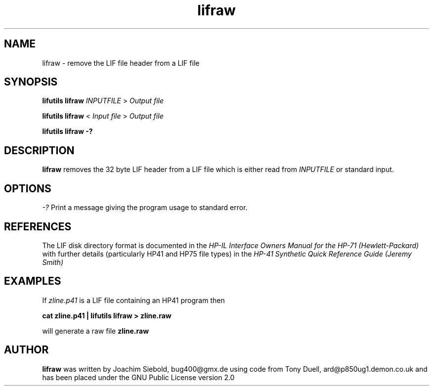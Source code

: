 .TH lifraw 1 14-April-2018 "LIF Utilitites" "LIF Utilities"
.SH NAME
lifraw \- remove the LIF file header from a LIF file
.SH SYNOPSIS
.B lifutils lifraw
.I INPUTFILE
>
.I Output file
.PP
.B lifutils lifraw
<
.I Input file
>
.I Output file
.PP
.B lifutils lifraw \-?
.SH DESCRIPTION
.B lifraw
removes the 32 byte LIF header from a LIF file which is either read from
.I INPUTFILE
or standard input.
.SH OPTIONS
.I \-?
Print a message giving the program usage to standard error.
.SH REFERENCES
The LIF disk directory format is documented in the
.I HP\-IL Interface Owners Manual for the HP\-71 (Hewlett\-Packard)
with further details (particularly HP41 and HP75 file types) in the 
.I HP\-41 Synthetic Quick Reference Guide (Jeremy Smith)
.SH EXAMPLES
If
.I zline.p41
is a LIF file containing an HP41 program then
.PP
.B cat zline.p41 | lifutils lifraw \> zline.raw
.PP 
will generate a raw file 
.B zline.raw
.SH AUTHOR
.B lifraw
was written by Joachim Siebold, bug400@gmx.de using code from Tony Duell, 
ard@p850ug1.demon.co.uk and has been placed 
under the GNU Public License version 2.0
